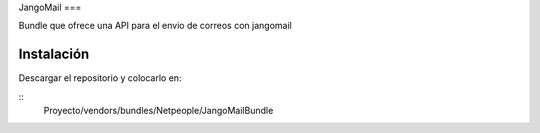 JangoMail
===

Bundle que ofrece una API para el envio de correos con jangomail

Instalación
====

Descargar el repositorio y colocarlo en:

::
    Proyecto/vendors/bundles/Netpeople/JangoMailBundle